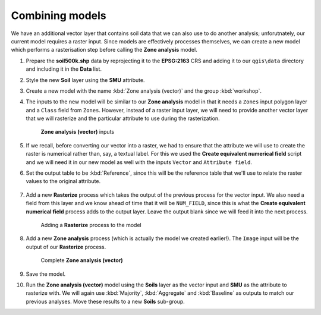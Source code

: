 Combining models
================

We have an additional vector layer that contains soil data that we can also use to do another analysis; unforutnately, our current model requires a raster input. Since models are effectively processes themselves, we can create a new model which performs a rasterisation step before calling the **Zone analysis** model.

#. Prepare the **soil500k.shp** data by reprojecting it to the **EPSG:2163** CRS and adding it to our ``qgis\data`` directory and including it in the **Data** list.

#. Style the new **Soil** layer using the **SMU** attribute.

#. Create a new model with the name :kbd:`Zone analysis (vector)` and the group :kbd:`workshop`.

#. The inputs to the new model will be similar to our **Zone analysis** model in that it needs a ``Zones`` input polygon layer and a ``Class`` field from ``Zones``. However, instead of a raster input layer, we will need to provide another vector layer that we will rasterize and the particular attribute to use during the rasterization.

   .. figure:: images/vector_model_1.png

      **Zone analysis (vector)** inputs

#. If we recall, before converting our vector into a raster, we had to ensure that the attribute we will use to create the raster is numerical rather than, say, a textual label. For this we used the **Create equivalent numerical field** script and we will need it in our new model as well with the inputs ``Vector`` and ``Attribute field``.

#. Set the output table to be :kbd:`Reference`, since this will be the reference table that we'll use to relate the raster values to the original attribute.

   .. figure:: images/vector_model_2.png

#. Add a new **Rasterize** process which takes the output of the previous process for the vector input. We also need a field from this layer and we know ahead of time that it will be ``NUM_FIELD``, since this is what the **Create equivalent numerical field** process adds to the output layer. Leave the output blank since we will feed it into the next process.

   .. figure:: images/rasterize.png

      Adding a **Rasterize** process to the model

#. Add a new **Zone analysis** process (which is actually the model we created earlier!). The ``Image`` input will be the output of our **Rasterize** process.

   .. figure:: images/vector_model_3.png

      Complete **Zone analysis (vector)**

#. Save the model.

#. Run the **Zone analysis (vector)** model using the **Soils** layer as the vector input and **SMU** as the attribute to rasterize with. We will again use :kbd:`Majority`, :kbd:`Aggregate` and :kbd:`Baseline` as outputs to match our previous analyses. Move these results to a new **Soils** sub-group.
